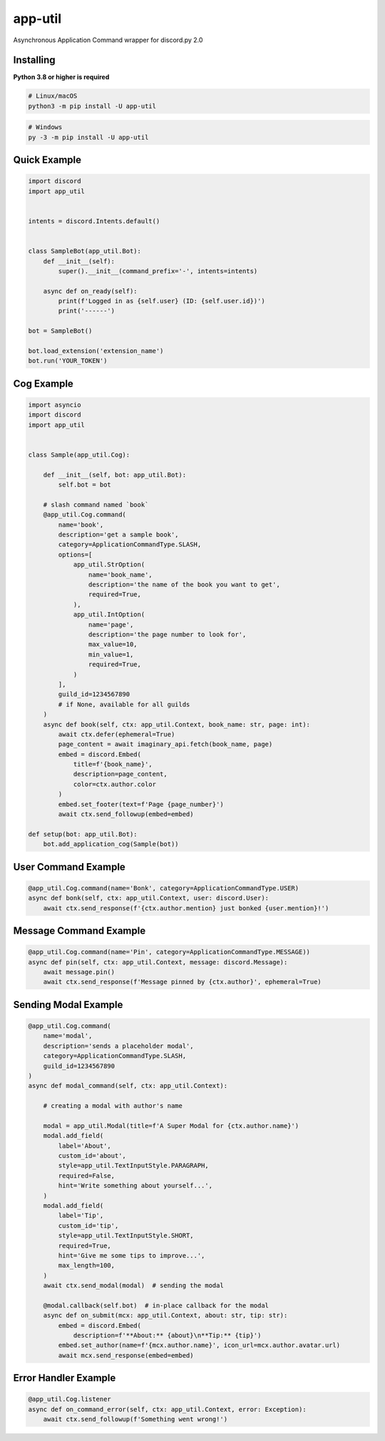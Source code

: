 app-util
==========

Asynchronous Application Command wrapper for discord.py 2.0

Installing
----------

**Python 3.8 or higher is required**

.. code:: sh

    # Linux/macOS
    python3 -m pip install -U app-util

.. code:: sh

    # Windows
    py -3 -m pip install -U app-util

Quick Example
--------------

.. code:: py

    import discord
    import app_util


    intents = discord.Intents.default()


    class SampleBot(app_util.Bot):
        def __init__(self):
            super().__init__(command_prefix='-', intents=intents)

        async def on_ready(self):
            print(f'Logged in as {self.user} (ID: {self.user.id})')
            print('------')

    bot = SampleBot()

    bot.load_extension('extension_name')
    bot.run('YOUR_TOKEN')

Cog Example
------------

.. code:: py

    import asyncio
    import discord
    import app_util


    class Sample(app_util.Cog):

        def __init__(self, bot: app_util.Bot):
            self.bot = bot

        # slash command named `book`
        @app_util.Cog.command(
            name='book',
            description='get a sample book',
            category=ApplicationCommandType.SLASH,
            options=[
                app_util.StrOption(
                    name='book_name',
                    description='the name of the book you want to get',
                    required=True,
                ),
                app_util.IntOption(
                    name='page',
                    description='the page number to look for',
                    max_value=10,
                    min_value=1,
                    required=True,
                )
            ],
            guild_id=1234567890
            # if None, available for all guilds
        )
        async def book(self, ctx: app_util.Context, book_name: str, page: int):
            await ctx.defer(ephemeral=True)
            page_content = await imaginary_api.fetch(book_name, page)
            embed = discord.Embed(
                title=f'{book_name}',
                description=page_content,
                color=ctx.author.color
            )
            embed.set_footer(text=f'Page {page_number}')
            await ctx.send_followup(embed=embed)

    def setup(bot: app_util.Bot):
        bot.add_application_cog(Sample(bot))

User Command Example
--------------------

.. code:: py

        @app_util.Cog.command(name='Bonk', category=ApplicationCommandType.USER)
        async def bonk(self, ctx: app_util.Context, user: discord.User):
            await ctx.send_response(f'{ctx.author.mention} just bonked {user.mention}!')

Message Command Example
-----------------------

.. code:: py

        @app_util.Cog.command(name='Pin', category=ApplicationCommandType.MESSAGE))
        async def pin(self, ctx: app_util.Context, message: discord.Message):
            await message.pin()
            await ctx.send_response(f'Message pinned by {ctx.author}', ephemeral=True)

Sending Modal Example
---------------------

.. code:: py

        @app_util.Cog.command(
            name='modal',
            description='sends a placeholder modal',
            category=ApplicationCommandType.SLASH,
            guild_id=1234567890
        )
        async def modal_command(self, ctx: app_util.Context):

            # creating a modal with author's name

            modal = app_util.Modal(title=f'A Super Modal for {ctx.author.name}')
            modal.add_field(
                label='About',
                custom_id='about',
                style=app_util.TextInputStyle.PARAGRAPH,
                required=False,
                hint='Write something about yourself...',
            )
            modal.add_field(
                label='Tip',
                custom_id='tip',
                style=app_util.TextInputStyle.SHORT,
                required=True,
                hint='Give me some tips to improve...',
                max_length=100,
            )
            await ctx.send_modal(modal)  # sending the modal

            @modal.callback(self.bot)  # in-place callback for the modal
            async def on_submit(mcx: app_util.Context, about: str, tip: str):
                embed = discord.Embed(
                    description=f'**About:** {about}\n**Tip:** {tip}')
                embed.set_author(name=f'{mcx.author.name}', icon_url=mcx.author.avatar.url)
                await mcx.send_response(embed=embed)

Error Handler Example
---------------------

.. code:: py

        @app_util.Cog.listener
        async def on_command_error(self, ctx: app_util.Context, error: Exception):
            await ctx.send_followup(f'Something went wrong!')